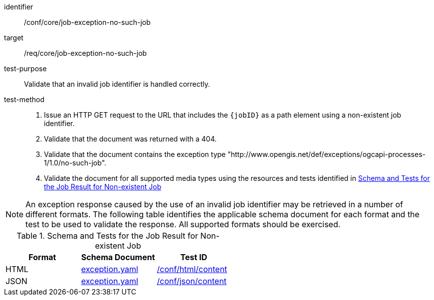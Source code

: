 [[ats_core_job-exception-no-such-job]]

[abstract_test]
====
[%metadata]
identifier:: /conf/core/job-exception-no-such-job
target:: /req/core/job-exception-no-such-job
test-purpose:: Validate that an invalid job identifier is handled correctly.
test-method::
+
--
1. Issue an HTTP GET request to the URL that includes the `{jobID}` as a path element using a non-existent job identifier.

2. Validate that the document was returned with a 404.

3. Validate that the document contains the exception type "http://www.opengis.net/def/exceptions/ogcapi-processes-1/1.0/no-such-job".

4. Validate the document for all supported media types using the resources and tests identified in <<job-exception-no-such-job>>
--
====

NOTE: An exception response caused by the use of an invalid job identifier may be retrieved in a number of different formats. The following table identifies the applicable schema document for each format and the test to be used to validate the response. All supported formats should be exercised.

[[job-exception-no-such-job]]
.Schema and Tests for the Job Result for Non-existent Job
[cols="3",options="header"]
|===
|Format |Schema Document |Test ID
|HTML |link:http://schemas.opengis.net/ogcapi/processes/part1/1.0/openapi/schemas/exception.yaml[exception.yaml] |<<ats_html_content,/conf/html/content>>
|JSON |link:http://schemas.opengis.net/ogcapi/processes/part1/1.0/openapi/schemas/exception.yaml[exception.yaml] |<<ats_json_content,/conf/json/content>>
|===
